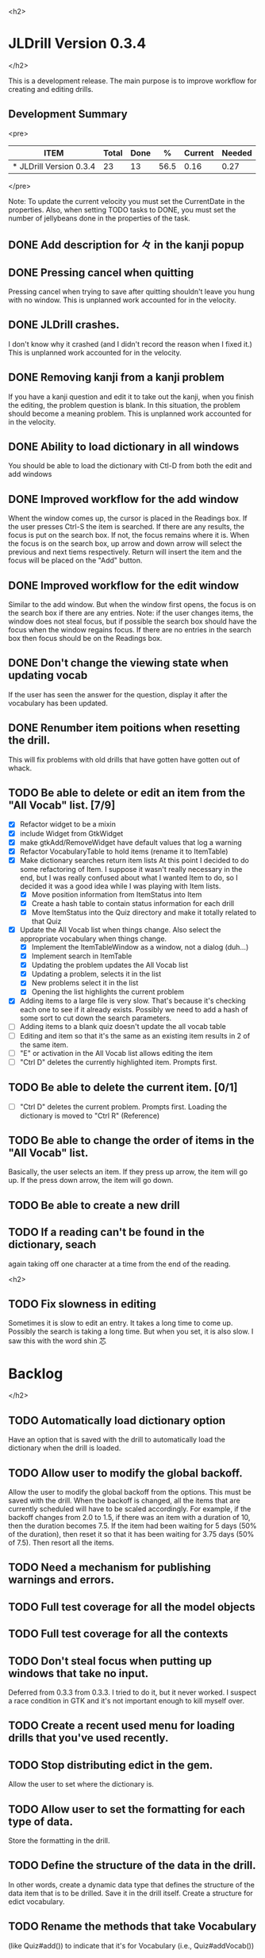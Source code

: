 <h2>
* JLDrill Version 0.3.4
</h2>

  :PROPERTIES:
  :COLUMNS: %40ITEM %JellyBeans(Total){+} %Done(Done){+} %Percent(%) %CurrentVelocity(Current) %NeededVelocity(Needed)
  :StartDate: <2008-12-25 Thu>
  :CurrentDate:  <2009-03-16 Mon>
  :EndDate: <2009-03-20 Wed>
  :PERCENT: 0
  :CurrentVelocity: 0
  :NeededVelocity: 0
  :END:

This is a development release.  The main purpose is to improve
workflow for creating and editing drills.

** Development Summary

<pre>
#+BEGIN: columnview :maxlevel 1 :id local
| ITEM                    | Total | Done |    % | Current | Needed |
|-------------------------+-------+------+------+---------+--------|
| * JLDrill Version 0.3.4 |    23 |   13 | 56.5 |    0.16 |   0.27 |
#+TBLFM: @2$4=($3/$2)*100;%.1f::@2$5=$3/($PROP_CurrentDate - $PROP_StartDate);%.2f::@2$6=$2/($PROP_EndDate - $PROP_StartDate);%.2f
#+END
</pre>

Note: To update the current velocity you must set the CurrentDate in
the properties.  Also, when setting TODO tasks to DONE, you must set
the number of jellybeans done in the properties of the task.


** DONE Add description for 々 in the kanji popup

  :PROPERTIES:
  :JellyBeans: 1
  :Done: 1
  :END:

** DONE Pressing cancel when quitting
  Pressing cancel when trying to save after quitting shouldn't leave
  you hung with no window.  This is unplanned work accounted for in
  the velocity.

** DONE JLDrill crashes.
  I don't know why it crashed (and I didn't record the reason when I
  fixed it.)  This is unplanned work accounted for in the velocity.

** DONE Removing kanji from a kanji problem
  If you have a kanji question and edit it to take out the kanji,
  when you finish the editing, the problem question is blank.
  In this situation, the problem should become a meaning problem.
  This is unplanned work accounted for in the velocity.

** DONE Ability to load dictionary in all windows
   You should be able to load the dictionary with Ctl-D from
   both the edit and add windows

  :PROPERTIES:
  :JellyBeans: 2
  :Done: 2
  :END:

** DONE Improved workflow for the add window
   Whent the window comes up, the cursor is placed in the Readings box.
   If the user presses Ctrl-S the item is searched.  If there are any
   results, the focus is put on the search box.  If not, the focus
   remains where it is.  When the focus is on the search box, up arrow
   and down arrow will select the previous and next tiems
   respectively. Return will insert the item and the focus will be
   placed on the "Add" button. 

   :PROPERTIES:
   :JellyBeans: 5
   :Done: 5
   :END:

** DONE Improved workflow for the edit window
   Similar to the add window.  But when the window first opens, the
   focus is on the search box if there are any entries.  Note:  if the
   user changes items, the window does not steal focus, but if
   possible the search box should have the focus when the window
   regains focus.  If there are no entries in the search box then focus
   should be on the Readings box.

   :PROPERTIES:
   :JellyBeans: 3
   :Done: 3
   :END:

** DONE Don't change the viewing state when updating vocab
   If the user has seen the answer for the question, display
   it after the vocabulary has been updated.

   :PROPERTIES:
   :JellyBeans: 1
   :DONE: 1
   :END:

** DONE Renumber item poitions when resetting the drill.
   This will fix problems with old drills that have gotten have gotten
   out of whack.

   :PROPERTIES:
   :JellyBeans: 1
   :DONE: 1
   :END:

** TODO Be able to delete or edit an item from the "All Vocab" list. [7/9]
   - [X] Refactor widget to be a mixin
   - [X] include Widget from GtkWidget
   - [X] make gtkAdd/RemoveWidget have default values that log a warning
   - [X] Refactor VocabularyTable to hold items (rename it to ItemTable)
   - [X] Make dictionary searches return item lists
		 At this point I decided to do some refactoring of Item.  I
		 suppose it wasn't really necessary in the end, but I was
         really confused about what I wanted Item to do, so I decided
         it was a good idea while I was playing with Item lists.
       - [X] Move position information from ItemStatus into Item
       - [X] Create a hash table to contain status information for
         each drill
       - [X] Move ItemStatus into the Quiz directory and make it
         totally related to that Quiz
   - [X] Update the All Vocab list when things change.  Also select
		 the appropriate vocabulary when things change.
       - [X] Implement the ItemTableWindow as a window, not a dialog
         (duh...)
       - [X] Implement search in ItemTable
       - [X] Updating the problem updates the All Vocab list
       - [X] Updating a problem, selects it in the list
       - [X] New problems select it in the list
       - [X] Opening the list highlights the current problem
   - [X] Adding items to a large file is very slow.  That's because
     it's checking each one to see if it already exists.  Possibly we
     need to add a hash of some sort to cut down the search parameters.
   - [ ] Adding items to a blank quiz doesn't update the all vocab
     table
   - [ ] Editing and item so that it's the same as an existing item
     results in 2 of the same item.
   - [ ] "E" or activation in the All Vocab list allows editing the item
   - [ ] "Ctrl D" deletes the currently highlighted item.  Prompts first.

   :PROPERTIES:
   :JellyBeans: 2
   :END:

** TODO Be able to delete the current item. [0/1]
   - [ ] "Ctrl D" deletes the current problem.  Prompts first.
     Loading the dictionary is moved to "Ctrl R" (Reference)

   :PROPERTIES:
   :JellyBeans: 3
   :END:

** TODO Be able to change the order of items in the "All Vocab" list.
   Basically, the user selects an item.  If they press up arrow, the
   item will go up. If the press down arrow, the item will go down.

   :PROPERTIES:
   :JellyBeans: 2
   :END:

** TODO Be able to create a new drill

   :PROPERTIES:
   :JellyBeans: 1
   :END:

** TODO If a reading can't be found in the dictionary, seach 
   again taking off one character at a time from the end of the
   reading. 
   :PROPERTIES:
   :JellyBeans: 2
   :END:


<h2>
** TODO Fix slowness in editing
        Sometimes it is slow to edit an entry.  It takes a long time
		to come up.  Possibly the search is taking a long time.
		But when you set, it is also slow.  I saw this with
		the word shin 芯
* Backlog
</h2>

** TODO Automatically load dictionary option
   Have an option that is saved with the drill to automatically
   load the dictionary when the drill is loaded.

** TODO Allow user to modify the global backoff.
   Allow the user to modify the global backoff from the options.  This
   must be saved with the drill.  When the backoff is changed, all the
   items that are currently scheduled will have to be scaled
   accordingly.  For example, if the backoff changes from 2.0 to 1.5,
   if there was an item with a duration of 10, then the duration
   becomes 7.5.  If the item had been waiting for 5 days (50% of the
   duration), then reset it so that it has been waiting for 3.75 days
   (50% of 7.5).  Then resort all the items.

   :PROPERTIES:
   :JellyBeans: 3
   :END:

** TODO Need a mechanism for publishing warnings and errors.

** TODO Full test coverage for all the model objects

** TODO Full test coverage for all the contexts

** TODO Don't steal focus when putting up windows that take no input.  
   Deferred from 0.3.3 from 0.3.3.  I tried to do it, but it never
   worked.  I suspect a race condition in GTK and it's not important
   enough to kill myself over.

** TODO Create a recent used menu for loading drills that you've used recently.

** TODO Stop distributing edict in the gem.  
   Allow the user to set where the dictionary is.

** TODO Allow user to set the formatting for each type of data.  
   Store the formatting in the drill.

** TODO Define the structure of the data in the drill.  
   In other words, create a dynamic data type that defines the
   structure of the data item that is to be drilled.  Save it in the
   drill itself.  Create a structure for edict vocabulary.

** TODO Rename the methods that take Vocabulary
   (like Quiz#add()) to indicate that it's for Vocabulary (i.e.,
   Quiz#addVocab())

** TODO Define a structure for grammar.

** TODO Display parts of speech tags next to what they modify
   (i.e. each definition, or sentence)

** TODO Allow the user to choose what tags to display.  
   Save this in the drill.

** TODO Associate data items with the dictionary they belong to.
   Only load the dictionary if it's in the drill. (Question: Should it
   unload the dictionary on next drill?  Probably yes...)

** TODO Create Debian packaging.

** TODO Create Windows packaging.

** TODO Indicate when the item has been promoted.

** TODO When save fails, indicate it to the user 
   before bringing up the save as dialog.

** TODO Replace webgen with something else.  

** TODO Create a dictionary back end to allow it to use online dictionaries,
   or dictionary servers (fantasdic? stardict?)

** TODO Create a structure for Tanaka corpus.

** TODO Create Redhat packaging.

** TODO Create OSX packaging.

